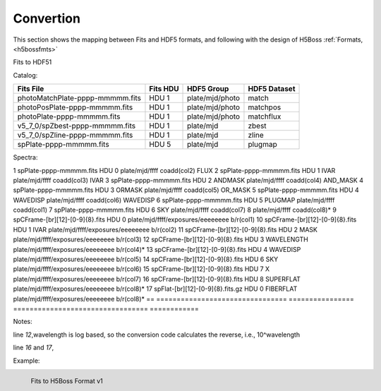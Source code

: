 .. _fits2hdf:

Convertion
==========
This section shows the mapping between Fits and HDF5 formats, and following with the design of H5Boss :ref:`Formats, <h5bossfmts>`


Fits to HDF51

Catalog:

===============================    ========  ===============  ============
Fits File                          Fits HDU  HDF5 Group       HDF5 Dataset
===============================    ========  ===============  ============
photoMatchPlate-pppp-mmmmm.fits    HDU 1     plate/mjd/photo  match
photoPosPlate-pppp-mmmmm.fits 	   HDU 1     plate/mjd/photo  matchpos
photoPlate-pppp-mmmmm.fits         HDU 1     plate/mjd/photo  matchflux
v5_7_0/spZbest-pppp-mmmmm.fits     HDU 1     plate/mjd        zbest
v5_7_0/spZline-pppp-mmmmm.fits     HDU 1     plate/mjd        zline
spPlate-pppp-mmmmm.fits            HDU 5     plate/mjd        plugmap
===============================    ========  ===============  ============

Spectra:

== ================================ ================ =================================     ============
id Fits File                        Fits HDU         HDF5 Group       			   HDF5 Dataset
== ================================ ================ =================================     ====================
1  spPlate-pppp-mmmmm.fits          HDU 0            plate/mjd/ffff   			   coadd(col2) FLUX 
2  spPlate-pppp-mmmmm.fits          HDU 1 IVAR       plate/mjd/ffff   			   coadd(col3) IVAR
3  spPlate-pppp-mmmmm.fits          HDU 2 ANDMASK    plate/mjd/ffff   			   coadd(col4) AND_MASK
4  spPlate-pppp-mmmmm.fits          HDU 3 ORMASK     plate/mjd/ffff   			   coadd(col5) OR_MASK    
5  spPlate-pppp-mmmmm.fits          HDU 4 WAVEDISP   plate/mjd/ffff   			   coadd(col6) WAVEDISP
6  spPlate-pppp-mmmmm.fits          HDU 5 PLUGMAP    plate/mjd/ffff                        coadd(col1) 
7  spPlate-pppp-mmmmm.fits          HDU 6 SKY        plate/mjd/ffff   			   coadd(col7)
8                                                    plate/mjd/ffff                        coadd(col8)*
9  spCFrame-[br][12]-[0-9]{8}.fits  HDU 0            plate/mjd/ffff/exposures/eeeeeeee     b/r(col1)
10 spCFrame-[br][12]-[0-9]{8}.fits  HDU 1 IVAR       plate/mjd/ffff/exposures/eeeeeeee     b/r(col2)
11 spCFrame-[br][12]-[0-9]{8}.fits  HDU 2 MASK       plate/mjd/ffff/exposures/eeeeeeee     b/r(col3)
12 spCFrame-[br][12]-[0-9]{8}.fits  HDU 3 WAVELENGTH plate/mjd/ffff/exposures/eeeeeeee     b/r(col4)*
13 spCFrame-[br][12]-[0-9]{8}.fits  HDU 4 WAVEDISP   plate/mjd/ffff/exposures/eeeeeeee     b/r(col5)
14 spCFrame-[br][12]-[0-9]{8}.fits  HDU 6 SKY        plate/mjd/ffff/exposures/eeeeeeee     b/r(col6)
15 spCFrame-[br][12]-[0-9]{8}.fits  HDU 7 X          plate/mjd/ffff/exposures/eeeeeeee     b/r(col7)
16 spCFrame-[br][12]-[0-9]{8}.fits  HDU 8 SUPERFLAT  plate/mjd/ffff/exposures/eeeeeeee     b/r(col8)*
17 spFlat-[br][12]-[0-9]{8}.fits.gz HDU 0 FIBERFLAT  plate/mjd/ffff/exposures/eeeeeeee     b/r(col8)*
== ================================ ================ =================================     ============

Notes:

line *12*,wavelength is log based, so the conversion code calculates the reverse, i.e., 10^wavelength 

line *16* and *17*, 
 
.. highlight:: c


Example:


.. _myfits2h5-v1:

.. figure:: images/fits2fmt1.png
   :alt: Fits to H5Boss format 1
   :align: left

   Fits to H5Boss Format v1
